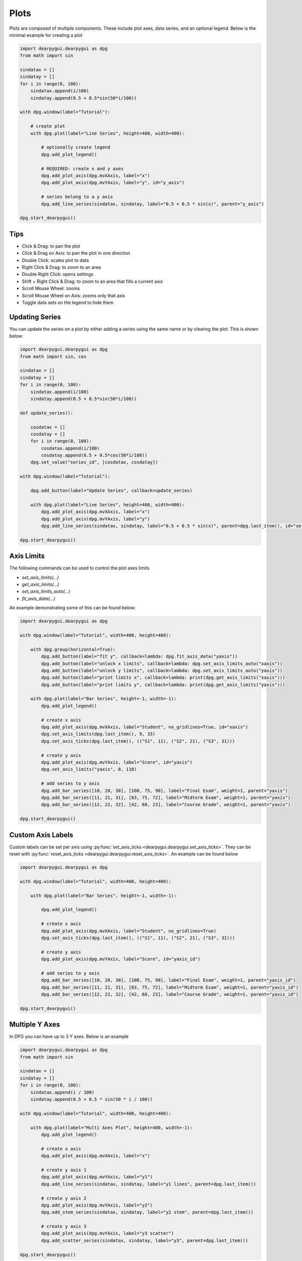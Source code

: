 Plots
=====

Plots are composed of multiple components. These include plot axes, data series,
and an optional legend. Below is the minimal example for creating a plot

.. code-block:: python

    import dearpygui.dearpygui as dpg
    from math import sin

    sindatax = []
    sindatay = []
    for i in range(0, 100):
        sindatax.append(i/100)
        sindatay.append(0.5 + 0.5*sin(50*i/100))

    with dpg.window(label="Tutorial"):

        # create plot
        with dpg.plot(label="Line Series", height=400, width=400):

            # optionally create legend
            dpg.add_plot_legend()

            # REQUIRED: create x and y axes
            dpg.add_plot_axis(dpg.mvXAxis, label="x")
            dpg.add_plot_axis(dpg.mvYAxis, label="y", id="y_axis")

            # series belong to a y axis
            dpg.add_line_series(sindatax, sindatay, label="0.5 + 0.5 * sin(x)", parent="y_axis")

    dpg.start_dearpygui()

Tips
----

* Click & Drag: to pan the plot
* Click & Drag on Axis: to pan the plot in one direction
* Double Click: scales plot to data
* Right Click & Drag: to zoom to an area
* Double Right Click: opens settings
* Shift + Right Click & Drag: to zoom to an area that fills a current axis
* Scroll Mouse Wheel: zooms
* Scroll Mouse Wheel on Axis: zooms only that axis
* Toggle data sets on the legend to hide them


Updating Series
---------------

You can update the series on a plot by either adding a series using the same name or by clearing the plot. This is shown below:

.. code-block:: python

    import dearpygui.dearpygui as dpg
    from math import sin, cos

    sindatax = []
    sindatay = []
    for i in range(0, 100):
        sindatax.append(i/100)
        sindatay.append(0.5 + 0.5*sin(50*i/100))

    def update_series():

        cosdatax = []
        cosdatay = []
        for i in range(0, 100):
            cosdatax.append(i/100)
            cosdatay.append(0.5 + 0.5*cos(50*i/100))
        dpg.set_value("series_id", [cosdatax, cosdatay])

    with dpg.window(label="Tutorial"):

        dpg.add_button(label="Update Series", callback=update_series)

        with dpg.plot(label="Line Series", height=400, width=400):
            dpg.add_plot_axis(dpg.mvXAxis, label="x")
            dpg.add_plot_axis(dpg.mvYAxis, label="y")
            dpg.add_line_series(sindatax, sindatay, label="0.5 + 0.5 * sin(x)", parent=dpg.last_item(), id="series_id")

    dpg.start_dearpygui()

Axis Limits
-----------
The following commands can be used to control the plot axes limits

* `set_axis_limits(...)`
* `get_axis_limits(...)`
* `set_axis_limits_auto(...)`
* `fit_axis_data(...)`

An example demonstrating some of this can be found below:

.. code-block:: python

    import dearpygui.dearpygui as dpg

    with dpg.window(label="Tutorial", width=400, height=400):

        with dpg.group(horizontal=True):
            dpg.add_button(label="fit y", callback=lambda: dpg.fit_axis_data("yaxis"))
            dpg.add_button(label="unlock x limits", callback=lambda: dpg.set_axis_limits_auto("xaxis"))
            dpg.add_button(label="unlock y limits", callback=lambda: dpg.set_axis_limits_auto("yaxis"))
            dpg.add_button(label="print limits x", callback=lambda: print(dpg.get_axis_limits("xaxis")))
            dpg.add_button(label="print limits y", callback=lambda: print(dpg.get_axis_limits("yaxis")))

        with dpg.plot(label="Bar Series", height=-1, width=-1):
            dpg.add_plot_legend()

            # create x axis
            dpg.add_plot_axis(dpg.mvXAxis, label="Student", no_gridlines=True, id="xaxis")
            dpg.set_axis_limits(dpg.last_item(), 9, 33)
            dpg.set_axis_ticks(dpg.last_item(), (("S1", 11), ("S2", 21), ("S3", 31)))

            # create y axis
            dpg.add_plot_axis(dpg.mvYAxis, label="Score", id="yaxis")
            dpg.set_axis_limits("yaxis", 0, 110)

            # add series to y axis
            dpg.add_bar_series([10, 20, 30], [100, 75, 90], label="Final Exam", weight=1, parent="yaxis")
            dpg.add_bar_series([11, 21, 31], [83, 75, 72], label="Midterm Exam", weight=1, parent="yaxis")
            dpg.add_bar_series([12, 22, 32], [42, 68, 23], label="Course Grade", weight=1, parent="yaxis")

    dpg.start_dearpygui()

Custom Axis Labels
------------------

Custom labels can be set per axis using
:py:func:`set_axis_ticks <dearpygui.dearpygui.set_axis_ticks>`. They can be reset with
:py:func:`reset_axis_ticks <dearpygui.dearpygui.reset_axis_ticks>`.
An example can be found below

.. code-block:: python

    import dearpygui.dearpygui as dpg

    with dpg.window(label="Tutorial", width=400, height=400):

        with dpg.plot(label="Bar Series", height=-1, width=-1):

            dpg.add_plot_legend()

            # create x axis
            dpg.add_plot_axis(dpg.mvXAxis, label="Student", no_gridlines=True)
            dpg.set_axis_ticks(dpg.last_item(), (("S1", 11), ("S2", 21), ("S3", 31)))

            # create y axis
            dpg.add_plot_axis(dpg.mvYAxis, label="Score", id="yaxis_id")

            # add series to y axis
            dpg.add_bar_series([10, 20, 30], [100, 75, 90], label="Final Exam", weight=1, parent="yaxis_id")
            dpg.add_bar_series([11, 21, 31], [83, 75, 72], label="Midterm Exam", weight=1, parent="yaxis_id")
            dpg.add_bar_series([12, 22, 32], [42, 68, 23], label="Course Grade", weight=1, parent="yaxis_id")

    dpg.start_dearpygui()

Multiple Y Axes
---------------

In DPG you can have up to 3 Y axes. Below is an example

.. code-block:: python

    import dearpygui.dearpygui as dpg
    from math import sin

    sindatax = []
    sindatay = []
    for i in range(0, 100):
        sindatax.append(i / 100)
        sindatay.append(0.5 + 0.5 * sin(50 * i / 100))

    with dpg.window(label="Tutorial", width=400, height=400):

        with dpg.plot(label="Multi Axes Plot", height=400, width=-1):
            dpg.add_plot_legend()

            # create x axis
            dpg.add_plot_axis(dpg.mvXAxis, label="x")

            # create y axis 1
            dpg.add_plot_axis(dpg.mvYAxis, label="y1")
            dpg.add_line_series(sindatax, sindatay, label="y1 lines", parent=dpg.last_item())

            # create y axis 2
            dpg.add_plot_axis(dpg.mvYAxis, label="y2")
            dpg.add_stem_series(sindatax, sindatay, label="y2 stem", parent=dpg.last_item())

            # create y axis 3
            dpg.add_plot_axis(dpg.mvYAxis, label="y3 scatter")
            dpg.add_scatter_series(sindatax, sindatay, label="y3", parent=dpg.last_item())

    dpg.start_dearpygui()

Annotations
-----------

Annotations can be used to mark locations on a plot.
They do NOT belong to an axis in the same manner that series do.
They are owned by the plot. The coordinates correspond to the 1st y axis.
They are clamped by default. Below is an example:

.. code-block:: python

    import dearpygui.dearpygui as dpg
    from math import sin

    sindatax = []
    sindatay = []
    for i in range(0, 100):
        sindatax.append(i/100)
        sindatay.append(0.5 + 0.5*sin(50*i/100))

    with dpg.window(label="Tutorial", width=400, height=400):

        with dpg.plot(label="Annotations", height=-1, width=-1):

            dpg.add_plot_legend()
            dpg.add_plot_axis(dpg.mvXAxis, label="x")
            dpg.add_plot_axis(dpg.mvYAxis, label="y")
            dpg.add_line_series(sindatax, sindatay, label="0.5 + 0.5 * sin(x)", parent=dpg.last_item())

            # annotations belong to the plot NOT axis
            dpg.add_plot_annotation(label="BL", default_value=(0.25, 0.25), offset=(-15, 15), color=[255, 255, 0, 255])
            dpg.add_plot_annotation(label="BR", default_value=(0.75, 0.25), offset=(15, 15), color=[255, 255, 0, 255])
            dpg.add_plot_annotation(label="TR not clampled", default_value=(0.75, 0.75), offset=(-15, -15), color=[255, 255, 0, 255], clamped=False)
            dpg.add_plot_annotation(label="TL", default_value=(0.25, 0.75), offset=(-15, -15), color=[255, 255, 0, 255])
            dpg.add_plot_annotation(label="Center", default_value=(0.5, 0.5), color=[255, 255, 0, 255])

    dpg.start_dearpygui()

Drag Points and Lines
---------------------

Similar to annotations, drag lines/points belong to the
plot and the values correspond to the 1st y axis. These items can be moved
by clicking and dragging. You can also set a callback to be ran when they
are interacted with! Below is a simple example

.. code-block:: python

    import dearpygui.dearpygui as dpg

    with dpg.window(label="Tutorial", width=400, height=400):

        with dpg.plot(label="Drag Lines/Points", height=-1, width=-1):
            dpg.add_plot_legend()
            dpg.add_plot_axis(dpg.mvXAxis, label="x")
            dpg.set_axis_limits(dpg.last_item(), -5, 5)
            dpg.add_plot_axis(dpg.mvYAxis, label="y")
            dpg.set_axis_limits(dpg.last_item(), -5, 5)

            # drag lines/points belong to the plot NOT axis
            dpg.add_drag_line(label="dline1", color=[255, 0, 0, 255], default_value=2.0)
            dpg.add_drag_line(label="dline2", color=[255, 255, 0, 255], vertical=False, default_value=-2)
            dpg.add_drag_point(label="dpoint1", color=[255, 0, 255, 255], default_value=(1.0, 1.0))
            dpg.add_drag_point(label="dpoint2", color=[255, 0, 255, 255], default_value=(-1.0, 1.0))

    dpg.start_dearpygui()

Querying
--------

Querying allows the user to select a region of the plot by
clicking and dragging the middle mouse button.

Querying requires setting
*query* to **True** when creating the plot. If you would like to be notified when
the user is querying, you just set the callback of the plot. DPG will send the query area
through the *app_data* argument as *(x_min, x_max, y_min, y_max)*.

Alternatively, you can
poll the plot for the query area by calling:
:py:func:`get_plot_query_area <dearpygui.dearpygui.get_plot_query_area>` and
:py:func:`is_plot_queried <dearpygui.dearpygui.is_plot_queried>`.

Below is an example using the callback

.. code-block:: python

    import dearpygui.dearpygui as dpg
    from math import sin

    sindatax = []
    sindatay = []
    for i in range(0, 100):
        sindatax.append(i/100)
        sindatay.append(0.5 + 0.5*sin(50*i/100))

    with dpg.window(label="Tutorial", width=400, height=400):

        dpg.add_text("Click and drag the middle mouse button!")
        def query(sender, app_data, user_data):
            dpg.set_axis_limits("xaxis_id2", app_data[0], app_data[1])
            dpg.set_axis_limits("yaxis_id2", app_data[2], app_data[3])

        # plot 1
        with dpg.plot(no_title=True, height=400, callback=query, query=True, no_menus=True, width=-1):
            dpg.add_plot_axis(dpg.mvXAxis, label="x")
            dpg.add_plot_axis(dpg.mvYAxis, label="y")
            dpg.add_line_series(sindatax, sindatay, parent=dpg.last_item())

        # plot 2
        with dpg.plot(no_title=True, height=400, no_menus=True, width=-1):
            dpg.add_plot_axis(dpg.mvXAxis, label="x1", id="xaxis_id2")
            dpg.add_plot_axis(dpg.mvYAxis, label="y1", id="yaxis_id2")
            dpg.add_line_series(sindatax, sindatay, parent="yaxis_id2")

    dpg.start_dearpygui()

Custom Context Menus
--------------------

Plot series are actually containers! If you add widgets to a plot series,
they will show up when you right-click the series in the legend.

Below is an example

.. code-block:: python

    import dearpygui.dearpygui as dpg
    from math import sin

    sindatax = []
    sindatay = []
    for i in range(0, 100):
        sindatax.append(i/100)
        sindatay.append(0.5 + 0.5*sin(50*i/100))

    with dpg.window(label="Tutorial", width=400, height=400):

        # create plot
        dpg.add_text("Right click a series in the legend!")
        with dpg.plot(label="Line Series", height=-1, width=-1):

            dpg.add_plot_legend()

            dpg.add_plot_axis(dpg.mvXAxis, label="x")
            dpg.add_plot_axis(dpg.mvYAxis, label="y", id="yaxis")

            # series 1
            dpg.add_line_series(sindatax, sindatay, label="series 1", parent="yaxis", id="series_1")
            dpg.add_button(label="Delete Series 1", parent=dpg.last_item(), callback=lambda: dpg.delete_item("series_1"))

            # series 2
            dpg.add_line_series(sindatax, sindatay, label="series 2", parent="yaxis", id="series_2")
            dpg.add_button(label="Delete Series 2", parent=dpg.last_item(), callback=lambda: dpg.delete_item("series_2"))

    dpg.start_dearpygui()

Colors and Styles
-----------------

The color and styles of a plot and series can be changed using theme app item

.. seealso::
    For more information on item values :doc:`../api-reference/themes`

Below is a simple example demonstrating this

.. code-block:: python

    import dearpygui.dearpygui as dpg
    from math import sin

    sindatax = []
    sindatay = []
    for i in range(0, 100):
        sindatax.append(i/100)
        sindatay.append(0.5 + 0.5*sin(50*i/100))

    with dpg.window(label="Tutorial"):

        # create a theme for the plot
        with dpg.theme(id="plot_theme"):
            dpg.add_theme_color(dpg.mvPlotCol_XAxisGrid, (0, 255, 0), category=dpg.mvThemeCat_Plots)
            dpg.add_theme_style(dpg.mvPlotStyleVar_MarkerSize, 5, category=dpg.mvThemeCat_Plots)

        # create plot
        with dpg.plot(label="Line Series", height=-1, width=-1):

            # apply theme to plot
            dpg.set_item_theme(dpg.last_item(), "plot_theme")

            # optionally create legend
            dpg.add_plot_legend()

            # REQUIRED: create x and y axes
            dpg.add_plot_axis(dpg.mvXAxis, label="x")
            dpg.add_plot_axis(dpg.mvYAxis, label="y", id="yaxis")

            # create a theme for the series
            with dpg.theme(id="series_theme"):
                dpg.add_theme_color(dpg.mvPlotCol_Line, (0, 255, 0), category=dpg.mvThemeCat_Plots)
                dpg.add_theme_style(dpg.mvPlotStyleVar_Marker, dpg.mvPlotMarker_Diamond, category=dpg.mvThemeCat_Plots)

            # series belong to a y axis
            dpg.add_stem_series(sindatax, sindatay, label="0.5 + 0.5 * sin(x)", parent="yaxis")

            # apply theme to series
            dpg.set_item_theme(dpg.last_item(), "series_theme")

    dpg.start_dearpygui()

Colormaps
---------

Under construction

Gallery
-------

.. image:: https://raw.githubusercontent.com/wiki/epezent/implot/screenshots3/controls.gif

.. image:: https://raw.githubusercontent.com/wiki/epezent/implot/screenshots3/dnd.gif

.. image:: https://raw.githubusercontent.com/wiki/epezent/implot/screenshots3/pie.gif

.. image:: https://raw.githubusercontent.com/wiki/epezent/implot/screenshots3/query.gif

.. image:: https://raw.githubusercontent.com/wiki/epezent/implot/screenshots3/bars.gif

.. image:: https://raw.githubusercontent.com/wiki/epezent/implot/screenshots3/rt.gif

.. image:: https://raw.githubusercontent.com/wiki/epezent/implot/screenshots3/stem.gif

.. image:: https://raw.githubusercontent.com/wiki/epezent/implot/screenshots3/markers.gif

.. image:: https://raw.githubusercontent.com/wiki/epezent/implot/screenshots3/shaded.gif

.. image:: https://raw.githubusercontent.com/wiki/epezent/implot/screenshots3/candle.gif

.. image:: https://raw.githubusercontent.com/wiki/epezent/implot/screenshots3/heat.gif

.. image:: https://raw.githubusercontent.com/wiki/epezent/implot/screenshots3/tables.gif